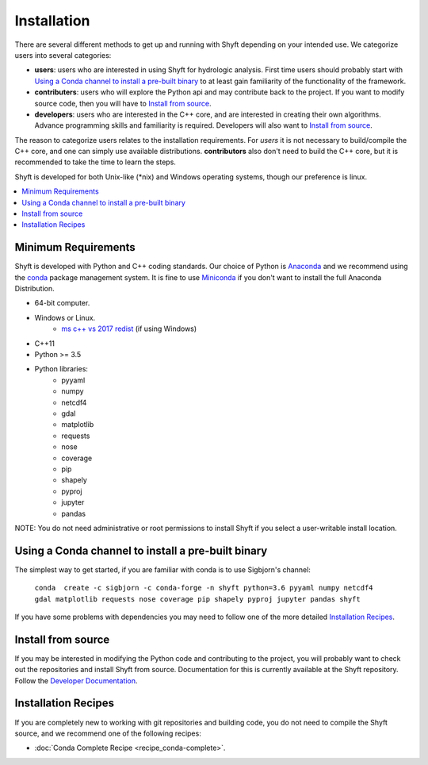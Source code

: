 ************
Installation
************

There are several different methods to get up and running with Shyft depending on your intended use.
We categorize users into several categories:

- **users**: users who are interested in using Shyft for hydrologic analysis. First time users should probably start with `Using a Conda channel to install a pre-built binary`_ to at least gain familiarity of the functionality of the framework.
- **contributers**: users who will explore the Python api and may contribute back to the project. If you want to modify source code, then you will have to `Install from source`_. 
- **developers**: users who are interested in the C++ core, and are interested in creating their own algorithms. Advance programming skills and familiarity is required. Developers will also want to `Install from source`_.

The reason to categorize users relates to the installation requirements. For *users* it is not necessary to build/compile the C++ core, and one can simply use available distributions. **contributors** also don't need to build the C++ core, but it is recommended to take the time to learn the steps.

Shyft is developed for both Unix-like (*nix) and Windows operating systems, though our preference is linux.

.. contents::
   :local:
   :depth: 1


Minimum Requirements
=====================
Shyft is developed with Python and C++ coding standards. Our choice of Python is `Anaconda <https://www.anaconda.com>`_ and we recommend using the `conda <https://conda.io>`_ package management system. It is fine to use `Miniconda <https://conda.io/docs/glossary.html#miniconda-glossary>`_ if you don't want to install the full Anaconda Distribution.


* 64-bit computer.
* Windows or Linux.
    - `ms c++ vs 2017 redist <https://go.microsoft.com/fwlink/?LinkId=746572>`_ (if using Windows)
* C++11
* Python >= 3.5
* Python libraries:
    - pyyaml
    - numpy
    - netcdf4
    - gdal
    - matplotlib
    - requests
    - nose
    - coverage
    - pip
    - shapely
    - pyproj
    - jupyter
    - pandas

NOTE: You do not need administrative or root permissions to
install Shyft if you select a user-writable install location.

Using a Conda channel to install a pre-built binary
=====================================================

The simplest way to get started, if you are familiar with conda is to use Sigbjorn's channel:

    ``conda  create -c sigbjorn -c conda-forge -n shyft python=3.6 pyyaml numpy netcdf4 gdal matplotlib requests nose coverage pip shapely pyproj jupyter pandas shyft``

If you have some problems with dependencies you may need to follow one of the more detailed `Installation Recipes`_.

Install from source
=====================

If you may be interested in modifying the Python code and contributing to the project, you will probably want to check out the repositories and install Shyft from source. Documentation for this is currently available at the Shyft repository. Follow the `Developer Documentation <https://github.com/statkraft/shyft#developer-documentation>`_.


Installation Recipes
=====================

If you are completely new to working with git repositories and building code, you do not need to compile the Shyft source, and we recommend one of the following recipes:


* :doc:`Conda Complete Recipe <recipe_conda-complete>`.





..
    .. doxygenindex::
      :outline:
    .. automodule:: shyft
      :members:

